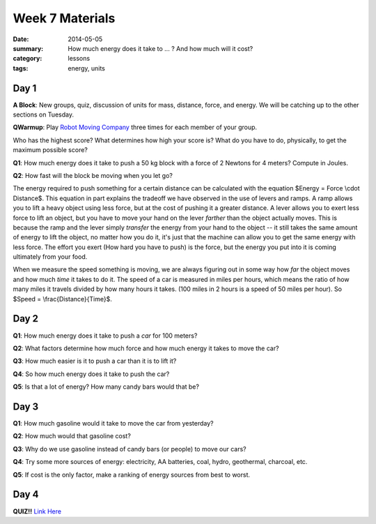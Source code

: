 Week 7 Materials
################

:date: 2014-05-05
:summary: How much energy does it take to ... ?  And how much will it cost?
:category: lessons
:tags: energy, units



=====
Day 1
=====

**A Block**: New groups, quiz, discussion of units for mass, distance, force, and energy.  We will be catching up to the other sections on Tuesday.


**QWarmup**: Play `Robot Moving Company <http://phet.colorado.edu/en/simulation/forces-and-motion>`_ three times for each member of your group.  

Who has the highest score?
What determines how high your score is?  What do you have to do, physically, to get the maximum possible score?

**Q1**: How much energy does it take to push a 50 kg block with a force of 2 Newtons for 4 meters? Compute in Joules.

**Q2**: How fast will the block be moving when you let go?


The energy required to push something for a certain distance can be calculated
with the equation  $Energy = Force \\cdot Distance$.  This equation in part
explains the tradeoff we have observed in the use of levers and ramps.  A ramp
allows you to lift a heavy object using less force, but at the cost of pushing
it a greater distance.  A lever allows you to exert less force to lift an
object, but you have to move your hand on the lever *farther* than the object
actually moves.  This is because the ramp and the lever simply *transfer* the
energy from your hand to the object -- it still takes the same amount of energy
to lift the object, no matter how you do it, it's just that the machine can
allow you to get the same energy with less force.  The effort you exert (How
hard you have to push) is the force, but the energy you put into it is coming
ultimately from your food.

When we measure the speed something is moving, we are always figuring out in some
way how *far* the object moves and how much *time* it takes to do it.  The
speed of a car is measured in miles per hours, which means the ratio of how many
miles it travels divided by how many hours it takes.  (100 miles in 2 hours is a 
speed of 50 miles per hour).  So $Speed = \\frac{Distance}{Time}$.



=====
Day 2
=====

**Q1**: How much energy does it take to push a *car* for 100 meters?

**Q2**: What factors determine how much force and how much energy it takes to move the car?

**Q3**: How much easier is it to push a car than it is to lift it?

**Q4**:  So how much energy does it take to push the car?

**Q5**:  Is that a lot of energy?  How many candy bars would that be?



=====
Day 3
=====

**Q1**: How much gasoline would it take to move the car from yesterday?

**Q2**: How much would that gasoline cost?

**Q3**: Why do we use gasoline instead of candy bars (or people) to move our cars?

**Q4**: Try some more sources of energy: electricity, AA batteries, coal, hydro, geothermal, charcoal, etc.

**Q5**: If cost is the only factor, make a ranking of energy sources from best to worst.




=====
Day 4
=====


**QUIZ!!**   `Link Here <quiz-7.html>`_





   
